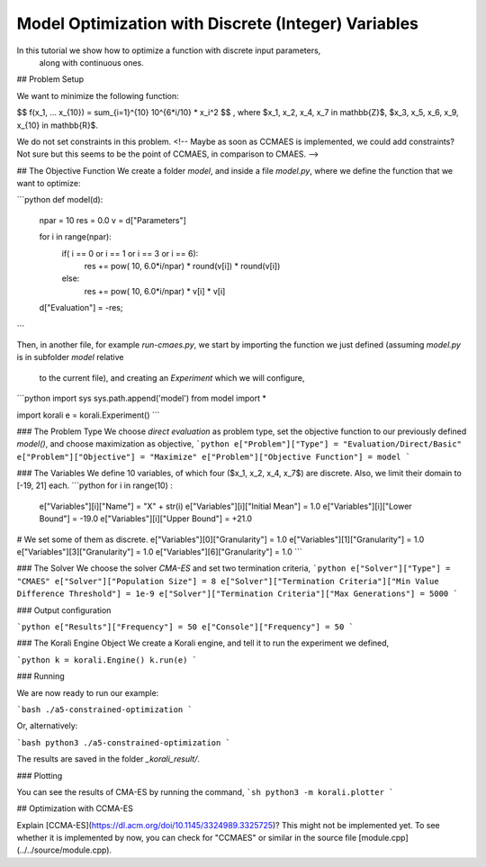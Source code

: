 Model Optimization with Discrete (Integer) Variables
=====================================================

In this tutorial we show how to optimize a function with discrete input parameters,
 along with continuous ones.


## Problem Setup

We want to minimize the following function:

$$ f(x_1, ... x_{10}) = \sum_{i=1}^{10} 10^{6*i/10} * x_i^2 $$ ,
where $x_1, x_2, x_4, x_7 \in \mathbb{Z}$, $x_3, x_5, x_6, x_9, x_{10} \in \mathbb{R}$.

We do not set constraints in this problem. <!-- Maybe as soon as CCMAES is
implemented, we could add constraints? Not sure but this seems to be the point
of CCMAES, in comparison to CMAES. -->


##  The Objective Function
We create a folder `model`, and inside a file `model.py`, where we define the
function that we want to optimize:

```python
def model(d):
  npar = 10
  res = 0.0
  v = d["Parameters"]

  for i in range(npar):
    if( i == 0 or i == 1 or i == 3 or i == 6):
        res += pow( 10, 6.0*i/npar) * round(v[i]) * round(v[i])
    else:
        res += pow( 10, 6.0*i/npar) * v[i] * v[i]

  d["Evaluation"] = -res;
```

Then, in another file, for example `run-cmaes.py`, we start by importing the
function we just defined (assuming `model.py` is in subfolder `model` relative
  to the current file), and creating an `Experiment` which we will configure,

```python
import sys
sys.path.append('model')
from model import *

import korali
e = korali.Experiment()
```

###  The Problem Type
We choose *direct evaluation* as problem type, set the objective function to
our previously defined `model()`, and choose maximization as objective,
```python
e["Problem"]["Type"] = "Evaluation/Direct/Basic"
e["Problem"]["Objective"] = "Maximize"
e["Problem"]["Objective Function"] = model
```

###  The Variables
We define 10 variables, of which four ($x_1, x_2, x_4, x_7$) are discrete. Also,
we limit their domain to [-19, 21] each.
```python
for i in range(10) :
  e["Variables"][i]["Name"] = "X" + str(i)
  e["Variables"][i]["Initial Mean"] = 1.0
  e["Variables"][i]["Lower Bound"]  = -19.0
  e["Variables"][i]["Upper Bound"]  = +21.0

# We set some of them as discrete.
e["Variables"][0]["Granularity"] = 1.0
e["Variables"][1]["Granularity"] = 1.0
e["Variables"][3]["Granularity"] = 1.0
e["Variables"][6]["Granularity"] = 1.0
```

###  The Solver
We choose the solver `CMA-ES` and set two termination criteria,
```python
e["Solver"]["Type"] = "CMAES"
e["Solver"]["Population Size"] = 8
e["Solver"]["Termination Criteria"]["Min Value Difference Threshold"] = 1e-9
e["Solver"]["Termination Criteria"]["Max Generations"] = 5000
```

### Output configuration

```python
e["Results"]["Frequency"] = 50
e["Console"]["Frequency"] = 50
```

###  The Korali Engine Object
We create a Korali engine, and tell it to run the experiment we defined,

```python
k = korali.Engine()
k.run(e)
```


###  Running

We are now ready to run our example:

```bash
./a5-constrained-optimization
```

Or, alternatively:

```bash
python3 ./a5-constrained-optimization
```

The results are saved in the folder `_korali_result/`.

###  Plotting

You can see the results of CMA-ES by running the command,
```sh
python3 -m korali.plotter
```


## Optimization with CCMA-ES

Explain [CCMA-ES](https://dl.acm.org/doi/10.1145/3324989.3325725)?   
This might not be implemented yet. To see whether it is implemented by now, you
can check for "CCMAES" or similar in the source file
[module.cpp](../../source/module.cpp).
